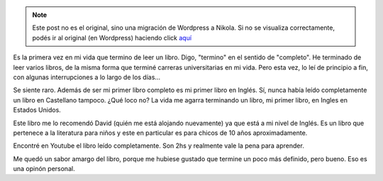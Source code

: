 .. link:
.. description:
.. tags: libros, portland, viaje
.. date: 2013/06/17 01:32:07
.. title: Holes
.. slug: holes


.. note::

   Este post no es el original, sino una migración de Wordpress a
   Nikola. Si no se visualiza correctamente, podés ir al original (en
   Wordpress) haciendo click aquí_

.. _aquí: http://humitos.wordpress.com/2013/06/17/holes/


Es la primera vez en mi vida que termino de leer un libro. Digo,
"termino" en el sentido de "completo". He terminado de leer varios
libros, de la misma forma que terminé carreras universitarias en mi
vida. Pero esta vez, lo leí de principio a fin, con algunas
interrupciones a lo largo de los días...

Se siente raro. Además de ser mi primer libro completo es mi primer
libro en Inglés. Sí, nunca había leído completamente un libro en
Castellano tampoco. ¿Qué loco no? La vida me agarra terminando un libro,
mi primer libro, en Ingles en Estados Unidos.

Este libro me lo recomendó David (quién me está alojando nuevamente) ya
que está a mi nivel de Inglés. Es un libro que pertenece a la literatura
para niños y este en particular es para chicos de 10 años
aproximadamente.

Encontré en Youtube el libro leído completamente. Son 2hs y realmente
vale la pena para aprender.

.. media:: http://www.youtube.com/watch?v=4nYHLHtOYDE

Me quedó un sabor amargo del libro, porque me hubiese gustado que
termine un poco más definido, pero bueno. Eso es una opinón personal.
